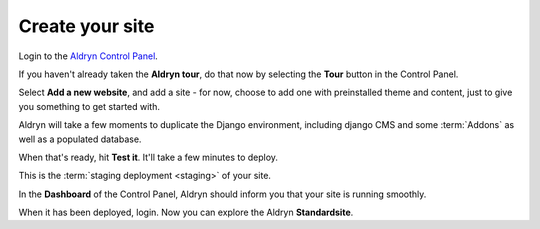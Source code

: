 #################
Create your site
#################

Login to the `Aldryn Control Panel <https://control.aldryn.com/control/>`_.

If you haven't already taken the **Aldryn tour**, do that now by selecting the
**Tour** button in the Control Panel.

Select **Add a new website**, and add a site - for now, choose to add one with
preinstalled theme and content, just to give you something to get started with.

Aldryn will take a few moments to duplicate the Django environment, including
django CMS and some :term:`Addons` as well as a populated database.

When that's ready, hit **Test it**. It'll take a few minutes to deploy.

This is the :term:`staging deployment <staging>` of your site.

In the **Dashboard** of the Control Panel, Aldryn should inform you that your site
is running smoothly.

When it has been deployed, login. Now you can explore the Aldryn **Standardsite**.